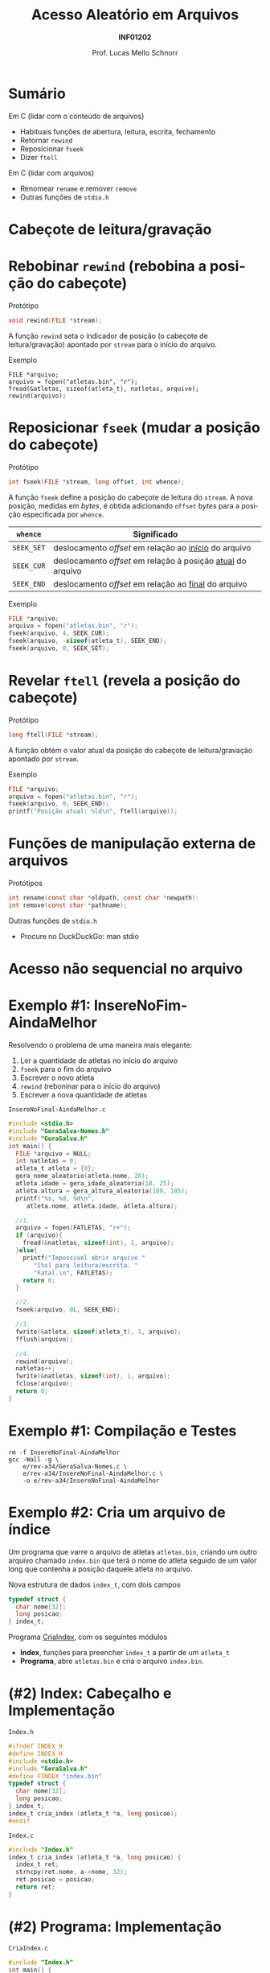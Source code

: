 # -*- coding: utf-8 -*-
# -*- mode: org -*-
#+startup: beamer overview indent
#+LANGUAGE: pt-br
#+TAGS: noexport(n)
#+EXPORT_EXCLUDE_TAGS: noexport
#+EXPORT_SELECT_TAGS: export

#+Title: Acesso Aleatório em Arquivos
#+Subtitle: *INF01202*
#+Author: Prof. Lucas Mello Schnorr
#+Date: \copyleft

#+LaTeX_CLASS: beamer
#+LaTeX_CLASS_OPTIONS: [xcolor=dvipsnames]
#+OPTIONS: title:nil H:1 num:t toc:nil \n:nil @:t ::t |:t ^:t -:t f:t *:t <:t
#+LATEX_HEADER: \input{org-babel.tex}
#+LATEX_HEADER: \usepackage{amsmath}
#+LATEX_HEADER: \usepackage{systeme}

#+latex: \newcommand{\mytitle}{Acesso Aleatório em Arquivos}
#+latex: \mytitleslide

* Sumário

Em C (lidar com o conteúdo de arquivos)
- Habituais funções de abertura, leitura, escrita, fechamento
- Retornar ~rewind~
- Reposicionar ~fseek~
- Dizer ~ftell~

Em C (lidar com arquivos)
- Renomear ~rename~ e remover ~remove~
- Outras funções de ~stdio.h~

* Cabeçote de leitura/gravação
#+latex: \cortesia{../../../Algoritmos/Claudio/Teorica/Aula25-arquivos_binarios_slide_07.pdf}{Prof. Claudio Jung}
* Rebobinar ~rewind~ (rebobina a posição do cabeçote)

Protótipo
#+attr_latex: :options fontsize=\normalsize
#+BEGIN_SRC C
void rewind(FILE *stream);
#+END_SRC

A função ~rewind~ seta o indicador de posição (o cabeçote de
leitura/gravação) apontado por ~stream~ para o início do arquivo.

#+latex: \pause\vfill

Exemplo
#+attr_latex: :options fontsize=\normalsize
#+begin_src shell :results output
FILE *arquivo;
arquivo = fopen("atletas.bin", "r");
fread(&atletas, sizeof(atleta_t), natletas, arquivo);
rewind(arquivo);
#+end_src
* Reposicionar ~fseek~ (mudar a posição do cabeçote)
 
Protótipo
#+attr_latex: :options fontsize=\normalsize
#+BEGIN_SRC C
int fseek(FILE *stream, long offset, int whence);
#+END_SRC

A função ~fseek~ define a posição do cabeçote de leitura do ~stream~. A
nova posição, medidas em /bytes/, é obtida adicionando ~offset~ /bytes/ para
a posição especificada por ~whence~.

#+latex: \pause

| ~whence~   | Significado                                               |
|----------+-----------------------------------------------------------|
| ~SEEK_SET~ | deslocamento /offset/ em relação ao _início_ do arquivo       |
| ~SEEK_CUR~ | deslocamento /offset/ em relação à posição _atual_ do arquivo |
| ~SEEK_END~ | deslocamento /offset/ em relação ao _final_ do arquivo        |

#+latex: \pause\vfill

Exemplo
#+attr_latex: :options fontsize=\normalsize
#+BEGIN_SRC C
FILE *arquivo;
arquivo = fopen("atletas.bin", "r");
fseek(arquivo, 4, SEEK_CUR);
fseek(arquivo, -sizeof(atleta_t), SEEK_END);
fseek(arquivo, 0, SEEK_SET);
#+END_SRC
* Revelar ~ftell~ (revela a posição do cabeçote)

Protótipo
#+attr_latex: :options fontsize=\normalsize
#+BEGIN_SRC C
long ftell(FILE *stream);
#+END_SRC

A função obtém o valor atual da posição do cabeçote de
leitura/gravação apontado por ~stream~.

#+latex: \vfill\pause

Exemplo
#+attr_latex: :options fontsize=\normalsize
#+BEGIN_SRC C
FILE *arquivo;
arquivo = fopen("atletas.bin", "r");
fseek(arquivo, 0, SEEK_END);
printf("Posição atual: %ld\n", ftell(arquivo));
#+END_SRC
* Funções de manipulação externa de arquivos 

Protótipos
#+attr_latex: :options fontsize=\normalsize
#+BEGIN_SRC C
int rename(const char *oldpath, const char *newpath);
int remove(const char *pathname);
#+END_SRC

#+latex: \vfill\pause

Outras funções de ~stdio.h~
- Procure no DuckDuckGo: man stdio

* Acesso *não sequencial* no arquivo
#+latex: \cortesia{../../../Algoritmos/Claudio/Teorica/Aula25-arquivos_binarios_slide_11.pdf}{Prof. Claudio Jung}

* Exemplo #1: InsereNoFim-AindaMelhor

Resolvendo o problema de uma maneira mais elegante:
1. Ler a quantidade de atletas no início do arquivo
2. ~fseek~ para o fim do arquivo
3. Escrever o novo atleta
4. ~rewind~ (reboninar para o início do arquivo)
5. Escrever a nova quantidade de atletas

#+latex: \vfill\pause

#+latex: \begin{multicols}{2}
~InsereNoFinal-AindaMelhor.c~
#+attr_latex: :options fontsize=\tiny
#+BEGIN_SRC C :tangle e/rev-a34/InsereNoFinal-AindaMelhor.c
#include <stdio.h>
#include "GeraSalva-Nomes.h"
#include "GeraSalva.h"
int main() {
  FILE *arquivo = NULL;
  int natletas = 0;
  atleta_t atleta = {0};
  gera_nome_aleatorio(atleta.nome, 20);
  atleta.idade = gera_idade_aleatoria(18, 25);
  atleta.altura = gera_altura_aleatoria(180, 185);
  printf("%s, %d, %d\n",
	 atleta.nome, atleta.idade, atleta.altura);

  //1. 
  arquivo = fopen(FATLETAS, "r+");
  if (arquivo){
    fread(&natletas, sizeof(int), 1, arquivo);
  }else{
    printf("Impossível abrir arquivo "
	   "[%s] para leitura/escrita. "
	   "Fatal.\n", FATLETAS);
    return 0;
  }

  //2.
  fseek(arquivo, 0L, SEEK_END);

  //3.
  fwrite(&atleta, sizeof(atleta_t), 1, arquivo);
  fflush(arquivo);

  //4.
  rewind(arquivo);
  natletas++;
  fwrite(&natletas, sizeof(int), 1, arquivo);
  fclose(arquivo);
  return 0;
}
#+END_SRC
#+latex: \end{multicols}

* Exemplo #1: Compilação e Testes

#+begin_src shell :results output :exports both
rm -f InsereNoFinal-AindaMelhor
gcc -Wall -g \
    e/rev-a34/GeraSalva-Nomes.c \
    e/rev-a34/InsereNoFinal-AindaMelhor.c \
    -o e/rev-a34/InsereNoFinal-AindaMelhor
#+end_src

#+RESULTS:
* Exemplo #2: Cria um arquivo de índice

Um programa que varre o arquivo de atletas ~atletas.bin~, criando um
outro arquivo chamado ~index.bin~ que terá o nome do atleta seguido de
um valor long que contenha a posição daquele atleta no arquivo.

#+latex: \pause\vfill

Nova estrutura de dados ~index_t~, com dois campos
#+BEGIN_SRC C
typedef struct {
  char nome[32];
  long posicao;
} index_t;
#+END_SRC

#+latex: \pause\vfill

Programa _CriaIndex_, com os seguintes módulos
- *Index*, funções para preencher ~index_t~ a partir de um ~atleta_t~
- *Programa*, abre ~atletas.bin~ e cria o arquivo ~index.bin~.
* (#2) Index: Cabeçalho e Implementação

~Index.h~
#+BEGIN_SRC C :tangle e/rev-a34/Index.h :main no
#ifndef INDEX_H
#define INDEX_H
#include <stdio.h>
#include "GeraSalva.h"
#define FINDEX "index.bin"
typedef struct {
  char nome[32];
  long posicao;
} index_t;
index_t cria_index (atleta_t *a, long posicao);
#endif
#+END_SRC

#+latex: \pause\vfill

~Index.c~
#+BEGIN_SRC C :tangle e/rev-a34/Index.c :main no
#include "Index.h"
index_t cria_index (atleta_t *a, long posicao) {
  index_t ret;
  strncpy(ret.nome, a->nome, 32);
  ret.posicao = posicao;
  return ret;
}
#+END_SRC

* (#2) Programa: Implementação

#+latex: \begin{multicols}{2}
~CriaIndex.c~
#+attr_latex: :options fontsize=\tiny
#+BEGIN_SRC C :tangle e/rev-a34/CriaIndex.c
#include "Index.h"
int main() {
  atleta_t atleta;
  index_t index;

  // Abre o arquivo dos atletas para leitura
  FILE *arq0 = fopen(FATLETAS, "r");
  if (!arq0) {
    printf("Impossível de abrir arquivo [%s] "
	   "para leitura. Fatal.\n", FATLETAS);
    return 0;
  }

  // Abre o arquivo dos índices para escrita
  FILE *arq1 = fopen(FINDEX, "w");
  if (!arq1) {
    printf("Impossível de abrir arquivo [%s] "
	   "para escrita. Fatal.\n", FINDEX);
    return 0;
  }






  // Ignora os 4 bytes iniciais com fseek
  fseek(arq0, sizeof(int), SEEK_CUR);

  // Enquanto o arquivo não chegar ao fim
  while(!feof(arq0)){
    // Salva a posição
    long posicao = ftell(arq0);

    // Le os dados de um atleta
    fread(&atleta, sizeof(atleta_t), 1, arq0);

    // Cria o índice correspondente
    index = cria_index(&atleta, posicao);

    // Escreve o índice no arquivo de saída
    fwrite(&index, sizeof(index_t), 1, arq1);
  }
  fclose(arq0);
  fclose(arq1);
  return 0;
}
#+END_SRC
#+latex: \end{multicols}

#+latex: \pause
Compilação e testes

#+begin_src shell :results output :exports both
rm -f CriaIndex
gcc -Wall -g  e/rev-a34/Index.c e/rev-a34/CriaIndex.c -o e/rev-a34/CriaIndex
#+end_src

#+RESULTS:
* Exemplo #3: Atualiza a idade de um atleta

Um programa que atualiza a idade de um determinado atleta, cujo nome e
idade corrigida foram lidos do teclado. O nome deve ser procurado no
arquivo ~index.bin~ para obter sua posição no arquivo ~atletas.bin~. Em
seguida, o arquivo ~atletas.bin~ deve ser atualizado com a idade
corrigida.

#+latex: \vfill\pause

Passos
1. Abrir arquivos ~index.bin~ e ~atletas.bin~
2. Ler ~procurado~ e sua ~nova_idade~ corrigida
3. Procurar o ~procurado~ no ~index.bin~
4. Se encontrar, obter a posição do procurado no ~atletas.bin~
5. Posicionar cabeçote de leitura para posição encontrada
6. Ler o registro
7. Confirmar que realmente encontramos o registro
8. Atualizar campo idade com ~nova_idade~
9. Reposicionar cabeçote de leitura para posição encontrada
10. Escrever o registro atualizado

* (#3) Atualiza: Implementação

#+latex: \begin{multicols}{2}
~Atualiza.c~
#+attr_latex: :options fontsize=\tiny
#+BEGIN_SRC C :tangle e/rev-a34/Atualiza.c
#include "Index.h"
#include "GeraSalva.h"
int main() {
  atleta_t atleta = {0};
  index_t index = {0};
  char procurado[32] = {0};
  int nova_idade = 0;
  // 1. Abre o arquivo dos atletas para atualização
  FILE *arq0 = fopen(FATLETAS, "r+");
  if (!arq0) {
    printf("Impossível de abrir arquivo [%s] "
	   "para atualização. Fatal.\n", FATLETAS);
    return 0;
  }
  // 1. Abre o arquivo dos índices para leitura
  FILE *arq1 = fopen(FINDEX, "r");
  if (!arq1) {
    printf("Impossível de abrir arquivo [%s] "
	   "para leitura. Fatal.\n", FINDEX);
    return 0;
  }
  // 2. Le o procurado e sua idade corrigida
  printf("Nome do procurado: ");
  fgets(procurado, 32, stdin);
  procurado[strlen(procurado)-1] = '\0';
  printf("Nova idade do procurado [%s]: ", procurado);
  scanf("%d", &nova_idade);
  printf("Atualizar [%s] com a idade [%d]!\n",
	 procurado, nova_idade);

  // 3, 4. Enquanto o arquivo não chegar ao fim
  int encontrei = 0;
  while(!feof(arq1) && encontrei == 0){
    // Le os dados de um index_t
    fread(&index, sizeof(index_t), 1, arq1);
    if (strcmp(index.nome, procurado) == 0){
      encontrei = 1;
    }
  }
  fclose(arq1);
  if (encontrei == 0){
    printf("Nome não encontrado no índice. Fatal.\n");
    return 0;
  }
  // 5. Vamos posiciar a cabeça de leitura
  fseek(arq0, index.posicao, SEEK_SET);
  // 6. Ler
  fread(&atleta, sizeof(atleta_t), 1, arq0);
  // 7. Confirmar que é bem o atleta que estamos procurando
  if (strcmp(atleta.nome, index.nome) != 0){
    printf("Erro, o indice está corrompido.\n");
    return 0;
  }
  // 8. Atualizar a idade (em memória)
  atleta.idade = nova_idade;
  // 9. Reposicionar na posição correta
  fseek(arq0, index.posicao, SEEK_SET);
  // 10. Escrever
  fwrite(&atleta, sizeof(atleta_t), 1, arq0);
  fclose(arq0);
  return 0;
}
#+END_SRC
#+latex: \end{multicols}
* (#3) Compilação e testes

#+begin_src shell :results output :exports both
rm -f Atualiza
gcc -Wall -g  e/rev-a34/Atualiza.c -o e/rev-a34/Atualiza
#+end_src

#+RESULTS:

Vamos gerar a base e criar índices:
#+begin_src shell :results output :dir e/rev-a34/
./GeraSalva
./CriaIndex
#+end_src

#+RESULTS:

Atualizar a idade do ~muvucofasido~ para 31.

* Exercício #1: Calcular estatísticas

Faça um programa de computador que leia ~atletas.bin~ e calcule a idade
mínima, idade máxima e idade média dentre todos os atletas
envolvidos. Faça o mesmo (ao mesmo tempo) para a altura dos atletas.

#+latex: \pause\vfill

Implemente este algoritmo

1. Posicione no início do primeiro atleta (4 /bytes/ do início do arquivo)
2. Enquanto o arquivo não terminar
   1. Avance até a posição da idade (sabendo que o nome ocupa 32 /bytes/)
   2. Leia a idade
   3. Atualize estatísticas da idade
   4. Leia a altura
   5. Atualize estatísticas da altura
3. Apresente as estatísticas
   
E lembre-se:
- A idade média e a altura média são números reais.
- Utilize o programa ~GeraSalva~ para criar ~atletas.bin~
